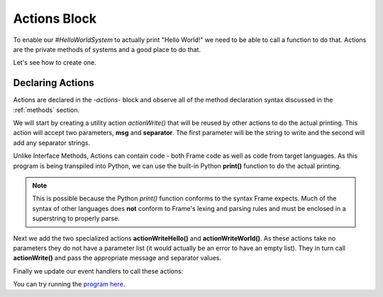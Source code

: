 ==================
Actions Block
==================

To enable our `#HelloWorldSystem` to actually print "Hello World!" we need to be able to call a 
function to do that. Actions are the private methods of systems and a good place to do that. 

Let's see how to create one. 

Declaring Actions
-----------------

Actions are declared in the `-actions-` block and observe all of the method
declaration syntax discussed in the :ref:`methods` section. 

We will start by creating a utility action `actionWrite()` that will be reused by other actions to do 
the actual printing. This action will accept two parameters, **msg** and **separator**. The first parameter will be the string to 
write and the second will add any separator strings.

.. code-block::
    :caption: Actions in Python
 
    #HelloWorldSystem

        ...

        -actions- 

        ... 

        actionWrite [msg,separator] {
            // This is a call to the Python native 
            // print function.
            print(msg, end=separator) 
        }

    ##



Unlike Interface Methods, Actions can contain code - both Frame code as well as code from target languages. 
As this program is being transpiled into Python, we can use the built-in Python **print()** function
to do the actual printing.

.. note:: This is possible because the Python `print()` function conforms to the  
          syntax Frame expects. Much of the syntax of other languages does **not** conform to 
          Frame's lexing and parsing rules and must be enclosed in a superstring to properly parse. 

.. code-block::
    :caption: Actions in Python
 
    #HelloWorldSystem
        ...

        -actions- 

        actionWriteHello {
            actionWrite("Hello", " ")
        }

        actionWriteWorld {
            actionWrite("World!", "")
        }  
        
        actionWrite [msg,separator] {
            // This is a call to the Python native 
            // print function.
            print(msg, end=separator) 
        }

    ##

Next we add the two specialized actions **actionWriteHello()** and **actionWriteWorld()**. As these 
actions take no parameters they do not have a parameter list (it would actually be an error to have 
an empty list). They in turn call **actionWrite()** and pass the appropriate message and separator values.

Finally we update our event handlers to call these actions:  

.. code-block::
    :caption: Hello World! in Frame

  fn main {
      var hws:# = #HelloWorldSystem()
      hws.sayHello()
      hws.sayWorld()
  }

  #HelloWorldSystem

      -interface-
      
      sayHello 
      sayWorld

      -machine-

      $Hello
          |sayHello|  
              actionWriteHello()
              -> $World 
              ^       
      $World    
          |sayWorld|  
              actionWriteWorld()
              -> $Done 
              ^     

      $Done 

      -actions- 

      actionWriteHello {
          actionWrite("Hello", " ")
      }

      actionWriteWorld {
          actionWrite("World!", "")
      }    

      actionWrite [msg,separator] {
          print(msg, end=separator)
      }

You can try running the `program here`_.

.. _program here: https://onlinegdb.com/eQntTfaiT

